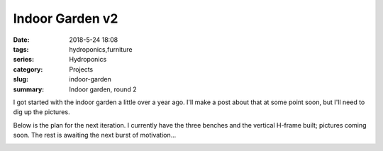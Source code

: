 Indoor Garden v2
################

:date: 2018-5-24 18:08
:tags: hydroponics,furniture
:series: Hydroponics
:category: Projects
:slug: indoor-garden
:summary: Indoor garden, round 2

I got started with the indoor garden a little over a year ago. I'll make a post about that at some point soon, but I'll need to dig up the pictures.

Below is the plan for the next iteration. I currently have the three benches and the vertical H-frame built; pictures coming soon. The rest is awaiting the next burst of motivation...

.. image:: /images/indoor_garden_sketch.png
    :alt: Indoor garden sketch
    :width: 100%


.. raw:: html

    <iframe
        src="https://3dwarehouse.sketchup.com/embed.html?mid=9d6e06de-2c76-4cce-9884-ab6bb688ba68&width=580&height=326"
        frameborder="0"
        scrolling="no"
        marginheight="0"
        marginwidth="0"
        width="100%"
        height="500"
        allowfullscreen
    />

